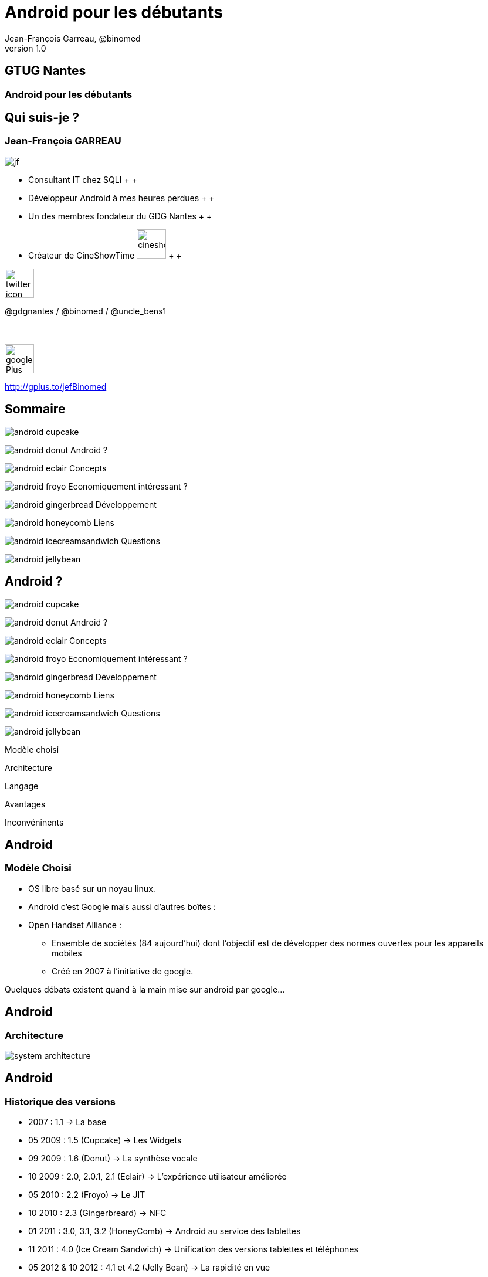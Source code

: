 //
// Génération
//
// dzslides sans embarquer les ressources
// asciidoc <nomfichier>.asciidoc
//
// dzslides en embarquant les ressources
// asciidoc -a data-uri -a linkcss! <nomfichier>.asciidoc
= Android pour les débutants
Jean-François Garreau, @binomed
v1.0
//:doctitle: Titre de la présentation, sans mise en avant de texte sous différentes formes.
//:author: Jean-François Garreau, @binomed, V1.0, Janvier 2013
:title: Android pour les débutants
:subtitle: A la découverte du nouveau framework
:description: Présentation du framework android
:copyright: Copyright 2013 SQLI
//:website: TBD
//:slidesurl: TBD
// à remplacer par le chemin relatif de notre path d'image
//:imagesdir: 
:backend: dzslides
:linkcss: true
:dzslides-style: sqli
:dzslides-transition: fade
:dzslides-highlight: github
:dzslides-autoplay: 0
// disable syntax highlighting unless turned on explicitly
:syntax: no-highlight
:sqli-custom-css: css/custom.css

== GTUG Nantes

=== Android pour les débutants

//    _____   _   _   _______   _____     ____  
//   |_   _| | \ | | |__   __| |  __ \   / __ \ 
//     | |   |  \| |    | |    | |__) | | |  | |
//     | |   | . ` |    | |    |  _  /  | |  | |
//    _| |_  | |\  |    | |    | | \ \  | |__| |
//   |_____| |_| \_|    |_|    |_|  \_\  \____/ 
//                                              
//        


== Qui suis-je ?

===  Jean-François GARREAU

image::images/jf.png[role="float-left"]


* Consultant IT chez SQLI
 +
 +
* Développeur Android à mes heures perdues
 +
 +
* Un des membres fondateur du GDG Nantes
 +
 +

* Créateur de CineShowTime  image:images/cineshowtime.png[width="50"]
 +
 +

image::images/twitter-icon.png[width="50", role="float-left"]

@gdgnantes / @binomed / @uncle_bens1
 +
 +
 +

image::images/google-Plus-icon.png[width="50",role="float-left"]

http://gplus.to/jefBinomed



//     _____    ____    __  __   __  __              _____   _____    ______ 
//    / ____|  / __ \  |  \/  | |  \/  |     /\     |_   _| |  __ \  |  ____|
//   | (___   | |  | | | \  / | | \  / |    /  \      | |   | |__) | | |__   
//    \___ \  | |  | | | |\/| | | |\/| |   / /\ \     | |   |  _  /  |  __|  
//    ____) | | |__| | | |  | | | |  | |  / ____ \   _| |_  | | \ \  | |____ 
//   |_____/   \____/  |_|  |_| |_|  |_| /_/    \_\ |_____| |_|  \_\ |______|
//                                                                           
//      


== Sommaire


image::images/android_cupcake.jpg[role="sommaire"]  
 
image:images/android_donut.jpg[role="float-left sommaire"] Android ?

image:images/android_eclair.jpg[role="float-left sommaire"] Concepts

image:images/android_froyo.png[role="float-left sommaire"] Economiquement intéressant ?

image:images/android_gingerbread.jpg[role="float-left sommaire"] Développement

image:images/android_honeycomb.png[role="float-left sommaire"] Liens

image:images/android_icecreamsandwich.jpg[role="float-left sommaire"] Questions

image::images/android_jellybean.png[role="float-left sommaire"] 


//               _   _   _____    _____     ____    _____   _____  
//       /\     | \ | | |  __ \  |  __ \   / __ \  |_   _| |  __ \ 
//      /  \    |  \| | | |  | | | |__) | | |  | |   | |   | |  | |
//     / /\ \   | . ` | | |  | | |  _  /  | |  | |   | |   | |  | |
//    / ____ \  | |\  | | |__| | | | \ \  | |__| |  _| |_  | |__| |
//   /_/    \_\ |_| \_| |_____/  |_|  \_\  \____/  |_____| |_____/ 
//                                                                 
//   

== Android ?


image::images/android_cupcake.jpg[role="sommaire"]  
 
[role="surround"]
image:images/android_donut.jpg[role="float-left sommaire"] Android ?

image:images/android_eclair.jpg[role="float-left sommaire"] Concepts

image:images/android_froyo.png[role="float-left sommaire"] Economiquement intéressant ?

image:images/android_gingerbread.jpg[role="float-left sommaire"] Développement

image:images/android_honeycomb.png[role="float-left sommaire"] Liens

image:images/android_icecreamsandwich.jpg[role="float-left sommaire"] Questions

image::images/android_jellybean.png[role="float-left sommaire"] 



[NOTES]
====
Modèle choisi

Architecture

Langage

Avantages 

Inconvéninents
====


== Android

=== Modèle Choisi

* OS libre basé sur un noyau linux.

* Android c’est Google mais aussi d’autres boîtes : 

* Open Handset Alliance : 

** Ensemble de sociétés (84 aujourd’hui) dont l’objectif est de développer des normes ouvertes pour les appareils mobiles

** Créé en 2007 à l’initiative de google.

[NOTES]
====
Quelques débats existent quand à la main mise sur android par google…
====



== Android

=== Architecture

image::images/system-architecture.jpg[role="strech-y"]

== Android

=== Historique des versions

* 2007 : 1.1 → La base

* 05 2009 : 1.5 (Cupcake) → Les Widgets

* 09 2009 : 1.6 (Donut) → La synthèse vocale

* 10 2009 : 2.0, 2.0.1, 2.1 (Eclair) → L'expérience utilisateur améliorée

* 05 2010 : 2.2 (Froyo) → Le JIT

* 10 2010 : 2.3 (Gingerbreard) → NFC

* 01 2011 : 3.0, 3.1, 3.2 (HoneyComb) → Android au service des tablettes

* 11 2011 : 4.0 (Ice Cream Sandwich) → Unification des versions tablettes et téléphones

* 05 2012 & 10 2012 : 4.1 et 4.2 (Jelly Bean) → La rapidité en vue


== Android

=== Langage

* Java dans une version 1.5 light

* Google a intégré une bonne partie des packages bas niveau Java.

** Google a fait sa propre JVM =» Dalvik Virtual Machine

** Tout le code est converti en .dex (dalvik Executable) avant d’être envoyé sur le téléphone.

[NOTES]
====
Il existe aussi la possibilité de coder en php via un framework externe ASE (ajoute un interpreteur)

sinon google autorise avec le NDK du developpement C C++

Il existe aussi la possibilité de coder e,n C# avec mono android (dispo depuis peu pour android 4.0)

Sinon des solutions comme PhoneGap ou HTML5 via une webview !
====



== Android

=== Avantages

* Android est libre et en Java

 De plus en plus de frameworks sont compatibles Android 

** REST

** Xstream

** Spring

* Le monde Java est très riche en tutoriels en tout genre.

* Google travaille activement à enrichir le framework



== Android

=== Inconvénients



* Le manque de certaines librairies bas niveau

* La fragmentation d’Android

 Par les versions

 Par le parc d’appareils

== Android

=== Fragmentation

image::images/chart.png[role="float-left img_version", width="50%"]

[grid="rows",format="csv", role="table_version", width="45%"]
[options="header",cols="^,<,<,<,>"]
|==========================
Version,Codename,API,Distribution
1.6,Donut,4,0.2%
2.1,Eclair,7,2.4%
2.2,Froyo,8,9.0%
2.3 - 2.3.2,Gingerbread,9,0.2%
2.3.3 - 2.3.7,,10,47.4%
3.1,Honeycomb,12,0.4%
3.2,,13,1.1%
4.0.3 - 4.0.4,Ice Cream Sandwich,15,29.1%
4.1,Jelly Bean,16,9.0%
4.2,,17,1.2%
|==========================

[NOTES]
====
Les evolutions d’api ! Car comme le système est neuf, il évolue souvent et donc il faut faire des fois du code spécifique par target.

Concernant openGL on est obligé de faire du spécifique par téléphone. Des frameworks arrivent pour aider AndEngine, PlayN 

Android avait pour vocation de poser des choses communes mais au final on constate que les constructeurs ne jouent pas vraiment le jeu.
====


//     _____    ____    _   _    _____   ______   _____    _______    _____ 
//    / ____|  / __ \  | \ | |  / ____| |  ____| |  __ \  |__   __|  / ____|
//   | |      | |  | | |  \| | | |      | |__    | |__) |    | |    | (___  
//   | |      | |  | | | . ` | | |      |  __|   |  ___/     | |     \___ \ 
//   | |____  | |__| | | |\  | | |____  | |____  | |         | |     ____) |
//    \_____|  \____/  |_| \_|  \_____| |______| |_|         |_|    |_____/ 
//                                                                          
//      

== Concepts

image::images/android_cupcake.jpg[role="sommaire"]  
 
image:images/android_donut.jpg[role="float-left sommaire"] Android ?

[role="surround"]
image:images/android_eclair.jpg[role="float-left sommaire"] Concepts

image:images/android_froyo.png[role="float-left sommaire"] Economiquement intéressant ?

image:images/android_gingerbread.jpg[role="float-left sommaire"] Développement

image:images/android_honeycomb.png[role="float-left sommaire"] Liens

image:images/android_icecreamsandwich.jpg[role="float-left sommaire"] Questions

image::images/android_jellybean.png[role="float-left sommaire"] 

[NOTES]
====
Activity

Fragments

Cycle de vie des activités

Les services

Les Intents

Les contents providers

Broadcast recivers

Le reste
====


== Concepts

=== Activity

* Base graphique

* Une application graphique possède au moins une activité

* Une activité est définie par un layout

  Définition xml des éléments graphiques

* Une activité peut posséder des filtres de lancements

[NOTES]
====
Les filtres servent par exemple à définir quelle sera l'activité principale quand on lance l'application
====



== Concepts

=== Cycle de vie des activités

image::images/activity_lifecycle.png[role="middle", height="500"]

[NOTES]
====
Quand un process est trop longtemps mis en tache de fond il peut être killé
====



== Concepts

=== Fragments

* Comme une activité mais en plus basique

* Une activité peut avoir N Fragment

* Un fragment peut être réutilisé

* Un fragment possède son propre cycle de vie

image::images/fragments.png[role="middle"]

[NOTES]
====
Les fragments sont la base à utiliser quand on envisage un développement
====



== Concepts

=== Cycle de vie des fragments

image::images/fragment_lifecycle.png[role="middle", height="500"]


== Concepts

=== Service

* Sortes de threads

* Sont des tâches démons d'Android !

* Permet de réaliser des tâches asynchornes

* N'a pas besoin de couche graphique

[NOTES]
====
Les services sont très utiles pour gérer tous les traitements un minimum longs

Attention cependant à bien les lancer dans des threads car sinon il bloquent le process qui en est à l'origine.

Donner un exemple de lecteur MP3 Ou alors d'avoir les accès HTTP
====



== Concepts

=== Cycle de vie  des services

image::images/service_lifecycle.png[role="middle", height="500"]

[NOTES]
====
Comme vous pouvez le voir, un service à la possibilité de communiquer avec un Binder (souvent son appelant) de cette manière on peut tenir au courant l'ihm des avancées du service.
====


== Concepts

=== Intent

* Gestion des messages dans Android

* Ils peuvent transporter des informations

  Par défaut simples

  Mais on peut envoyer des objets complexes

* Plusieurs applications peuvent les réceptionner

* En mode broadcast

[NOTES]
====
L'intent est très très important car sans lui les différents processus (activités, services, …) ne pourraient pas communiquer.

Si on veut faire passer des objets complexes, il faut que nos objets implémentent une certaine interface

L'avantage de la multi réception est d'avoir la possibilité de réécrire des briques métiers. On peut ainsi enrichir les fonctionnalités de bases.

Expliquer en quoi c'est puissant les boradcast ! Sms etc ...
====



== Concepts

=== ContentProvider

* Sorte de base de données partagées

* On peut définir ses propres contentProvider

[NOTES]
====
De cette manière on peut accéder facilement aux données du téléphone

On peut aussi offrir la possibilité de toucher aux données de son application.
====



== Concepts

=== BroadCastReceiver

* C'est ce qui permet d'intercepter les messages du téléphone et les intents des autres applications

[NOTES]
====
De cette manière on peut agir sur la réception d'un SMS ou d'un appel.
====



== Concepts

=== Quelques autres concepts

* Les widgets

* SQL

* L’internationalisation

* Le draw9Patch

* Natif

* Sensors

* Graphique : 

* Canvas

* OpenGL ES


[NOTES]
====
Il resterait encore plein de notions à traiter mais parlons rapidement de celles là.

Les widgets sont des éléments graphiques propres à android et disponible uniquement depuis l'application de bureau d'android. Les widgets sont des éléments indépendants ou non de l'application auquel ils appartiennent.

La base de données est SQLLite (connu au niveau HTML5)

L'internationnalisation est très simplifée, il suffit de déclarer un fichier par langue et le framework android s'occupe du reste

Le draw9Patch : très pratique pour les ressources graphiques =» principe de déclarer uniquement les zones extensibles.

Encore bien d'autres choses....
====

//    ______    _____    ____    _   _    ____    __  __   _____    ____    _    _   ______   __  __   ______   _   _   _______ 
//   |  ____|  / ____|  / __ \  | \ | |  / __ \  |  \/  | |_   _|  / __ \  | |  | | |  ____| |  \/  | |  ____| | \ | | |__   __|
//   | |__    | |      | |  | | |  \| | | |  | | | \  / |   | |   | |  | | | |  | | | |__    | \  / | | |__    |  \| |    | |   
//   |  __|   | |      | |  | | | . ` | | |  | | | |\/| |   | |   | |  | | | |  | | |  __|   | |\/| | |  __|   | . ` |    | |   
//   | |____  | |____  | |__| | | |\  | | |__| | | |  | |  _| |_  | |__| | | |__| | | |____  | |  | | | |____  | |\  |    | |   
//   |______|  \_____|  \____/  |_| \_|  \____/  |_|  |_| |_____|  \___\_\  \____/  |______| |_|  |_| |______| |_| \_|    |_|   
//                                                                                                                              
//   


== Economiquement Intéressant ?

image::images/android_cupcake.jpg[role="sommaire"]  
 
image:images/android_donut.jpg[role="float-left sommaire"] Android ?

image:images/android_eclair.jpg[role="float-left sommaire"] Concepts

[role="surround"]
image:images/android_froyo.png[role="float-left sommaire"] Economiquement intéressant ?

image:images/android_gingerbread.jpg[role="float-left sommaire"] Développement

image:images/android_honeycomb.png[role="float-left sommaire"] Liens

image:images/android_icecreamsandwich.jpg[role="float-left sommaire"] Questions

image::images/android_jellybean.png[role="float-left sommaire"] 




== Economiquement Intéressant ?

* Amalgame open source = gratuit

  Beaucoup d'applications sont gratuites et les gens ont du mal à acheter encore sur Android.

** L'Iphone reste un meilleur vecteur.

** Les développeurs doivent oser vendre !

* Le problème de compatibilité n'arrange pas la commercialisation

* La pub est par contre plus rémunératrice.

* Nombre grandissant d'activations.

* Paiement « in App » =» très bon compromis !


[NOTES]
====
Les premiers utilisateurs étaient les déçus d'iphone et surtout des geeks =» on recherche beaucoup du gratuit

Il faut lancer une dynamique de payement =» ce n'est pas par ce que notre application est développée par un amateur qu'elle ne mérite pas une rétribution

L'arrivée du paiment in app est une grande avancée dans la monétisation des applications
====


== Economiquement Intéressant ?

=== L'android market

* Moyen officiel de distribuer ses applications

* Pourcentage 70% développeur, 30% google

* L'android market n'est pas le seul market : 

** Amazon

** AppsLib (Archos)

** SlideMe

** Camangi

** ...

[NOTES]
====
Parler des pays ayant le market payant
====

//    _____    ______  __      __  ______   _         ____    _____    _____    ______   __  __   ______   _   _   _______ 
//   |  __ \  |  ____| \ \    / / |  ____| | |       / __ \  |  __ \  |  __ \  |  ____| |  \/  | |  ____| | \ | | |__   __|
//   | |  | | | |__     \ \  / /  | |__    | |      | |  | | | |__) | | |__) | | |__    | \  / | | |__    |  \| |    | |   
//   | |  | | |  __|     \ \/ /   |  __|   | |      | |  | | |  ___/  |  ___/  |  __|   | |\/| | |  __|   | . ` |    | |   
//   | |__| | | |____     \  /    | |____  | |____  | |__| | | |      | |      | |____  | |  | | | |____  | |\  |    | |   
//   |_____/  |______|     \/     |______| |______|  \____/  |_|      |_|      |______| |_|  |_| |______| |_| \_|    |_|   
//                                                                                                                         
// 

== Développement

image::images/android_cupcake.jpg[role="sommaire"]  
 
image:images/android_donut.jpg[role="float-left sommaire"] Android ?

image:images/android_eclair.jpg[role="float-left sommaire"] Concepts

image:images/android_froyo.png[role="float-left sommaire"] Economiquement intéressant ?

[role="surround"]
image:images/android_gingerbread.jpg[role="float-left sommaire"] Développement

image:images/android_honeycomb.png[role="float-left sommaire"] Liens

image:images/android_icecreamsandwich.jpg[role="float-left sommaire"] Questions

image::images/android_jellybean.png[role="float-left sommaire"] 

[NOTES]
====
Les composants graphiques
====



== Développement

=== Emulateur

image::images/emulator.png[role="float-right"]

* Permet d'émuler efficacement le téléphone

** GPS

** Téléphone

** SMS

* Multi résolution

[NOTES]
====
On peut aussi simuler les perturbation réseaux

On peut faire du debug

O n a accès aux logs de l'application

On peut faire des captures d'écrans

Parler de ce qu'on ne peut pas faire : BluTooth, NFC, Caméra c'est pas évident, ...
====



== Développement

=== Les éléments graphiques

* Les TextView et EditText

image::images/textViewAndEditText.png[{middle}]


== Développement

=== Les éléments graphiques

* Button et ImageButton / CheckBox, RadioButton, Spinner

image::images/ImageButton.png[role="float-left"]

image::images/ChcRadioSpinner.png[role="float-right"]


== Développement

=== Les éléments graphiques

* Gallery, GridView et ListView

image::images/GalleryView.png[role="float-left", width="30%"]

image::images/GridView.png[width="30%"]

image::images/ListView.png[role="float-right", width="30%"]


== Développement

=== Les éléments graphiques

[{stepwise}]
* TabView +
 +
 +
 +

image::images/TabView.png[{middle}]
 +
 +
 +
[incremental pull-right]#Et bien d'autres ...#

[NOTES]
====
Et il en existe encore pleins d'autres … TimePicket, DatePicker ....
====



== Développement

=== Multi Plateformes

Développer sous android se fait aussi facilement sous linux, windows ou mac.

Sous windows il suffit d'installer les drivers et le téléphone est reconnu

Sous Linux il faut modifier un fichier en spécifiant le constructeur

Sous Mac ça marche direct



== Développement

=== Hello World


[NOTES]
====
On défini le nom du projet, 

La version android visée

Le fait de choisir google apis, vous permet d'avoir accès aux api google du genre maps.

On doit ensuite choisir un nom de package afin d'intentifier votre application (ils sont unique pour les applis du market)

On définit une Activité par défaut
====



== Développement

=== Le Projet

Votre code

Vos ressources dynamiques

Le manifest

Le code auto généré

[NOTES]
====
Le projet est constitué d'une partie statique (votre code, vos ressources)

Et d'une partie dynamique (la partie gen) contenant toutes les constantes.

La partie res est très importante car elle contient toutes les ressources « dynamiques » extérieurs à votre projet

On peut voir différents répertoire en fonction de la résolution 
====



== Développement

=== Le layout

[syntax="xml"]
---
«?xml version="1.0" encoding="utf-8"?»

«LinearLayout xmlns:android="http://schemas.android.com/apk/res/android"

android:orientation="vertical"

android:layout_width="fill_parent"

android:layout_height="fill_parent"

»

«TextView 

android:layout_width="fill_parent" 

android:layout_height="wrap_content" 

android:text="@string/hello"

/»

«/LinearLayout»
---


[NOTES]
====
Déclaration d'un sumple texte dans une vue. On remarque que le texte provient d'une ressource

Parler de l'aspect multi résolution

Les xml de définitions peuvent être spécifiques =» un chaque téléphone peut avoir une présentation différente. On peut définir des agencements différents entre les différentes résolutions

On peut aussi affecter des thèmes très simplement à nos applications 
====



== Développement

=== Manifest.xml

[syntax="xml"]
----
// TODO
----

[NOTES]
====
On retrouve le nom de l'application, l'icone, la déclaration de l'activité principale
====


//    _        _____   ______   _   _    _____ 
//   | |      |_   _| |  ____| | \ | |  / ____|
//   | |        | |   | |__    |  \| | | (___  
//   | |        | |   |  __|   | . ` |  \___ \ 
//   | |____   _| |_  | |____  | |\  |  ____) |
//   |______| |_____| |______| |_| \_| |_____/ 
//                                             
//   

== Liens

image::images/android_cupcake.jpg[role="sommaire"]  
 
image:images/android_donut.jpg[role="float-left sommaire"] Android ?

image:images/android_eclair.jpg[role="float-left sommaire"] Concepts

image:images/android_froyo.png[role="float-left sommaire"] Economiquement intéressant ?

image:images/android_gingerbread.jpg[role="float-left sommaire"] Développement

[role="surround"]
image:images/android_honeycomb.png[role="float-left sommaire"] Liens

image:images/android_icecreamsandwich.jpg[role="float-left sommaire"] Questions

image::images/android_jellybean.png[role="float-left sommaire"] 


== Liens

Android

http://developer.android.com/index.html 

http://android.git.kernel.org/ 

http://androidcookbook.oreilly.com/ 

Graphiques 

23 liens graphiques : http://goo.gl/9yxu6

Création d'icones : http://goo.gl/zCxLd

http://www.iconfinder.com/

http://www.androiduipatterns.com/

Préconisations Google : http://goo.gl/OsR2L

Projets :

Google Code Jean-François :

http://code.google.com/p/binomed-project/ 


//     ____    _    _   ______    _____   _______   _____    ____    _   _    _____ 
//    / __ \  | |  | | |  ____|  / ____| |__   __| |_   _|  / __ \  | \ | |  / ____|
//   | |  | | | |  | | | |__    | (___      | |      | |   | |  | | |  \| | | (___  
//   | |  | | | |  | | |  __|    \___ \     | |      | |   | |  | | | . ` |  \___ \ 
//   | |__| | | |__| | | |____   ____) |    | |     _| |_  | |__| | | |\  |  ____) |
//    \___\_\  \____/  |______| |_____/     |_|    |_____|  \____/  |_| \_| |_____/ 
//                                                                                  
//   

== Questions

image::images/android_cupcake.jpg[role="sommaire"]  
 
image:images/android_donut.jpg[role="float-left sommaire"] Android ?

image:images/android_eclair.jpg[role="float-left sommaire"] Concepts

image:images/android_froyo.png[role="float-left sommaire"] Economiquement intéressant ?

image:images/android_gingerbread.jpg[role="float-left sommaire"] Développement

image:images/android_honeycomb.png[role="float-left sommaire"] Liens

[role="surround"]
image:images/android_icecreamsandwich.jpg[role="float-left sommaire"] Questions

image::images/android_jellybean.png[role="float-left sommaire"] 



== Questions

